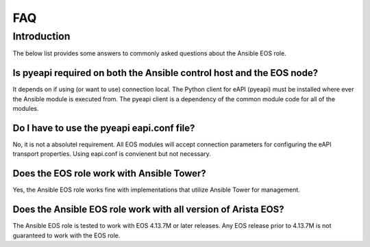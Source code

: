 ###
FAQ
###

************
Introduction
************

The below list provides some answers to commonly asked questions about the
Ansible EOS role.


Is pyeapi required on both the Ansible control host and the EOS node?
=====================================================================

It depends on if using (or want to use) connection local.  The Python client
for eAPI (pyeapi) must be installed where ever the Ansible module is executed
from.  The pyeapi client is a dependency of the common module code for all of
the modules.

Do I have to use the pyeapi eapi.conf file?
===========================================

No, it is not a absolutel requirement.  All EOS modules will accept connection
parameters for configuring the eAPI transport properties.  Using eapi.conf is
convienent but not necessary.

Does the EOS role work with Ansible Tower?
==========================================

Yes, the Ansible EOS role works fine with implementations that utilize Ansible
Tower for management.

Does the Ansible EOS role work with all version of Arista EOS?
==============================================================

The Ansible EOS role is tested to work with EOS 4.13.7M or later releases.  Any
EOS release prior to 4.13.7M is not guaranteed to work with the EOS role.
